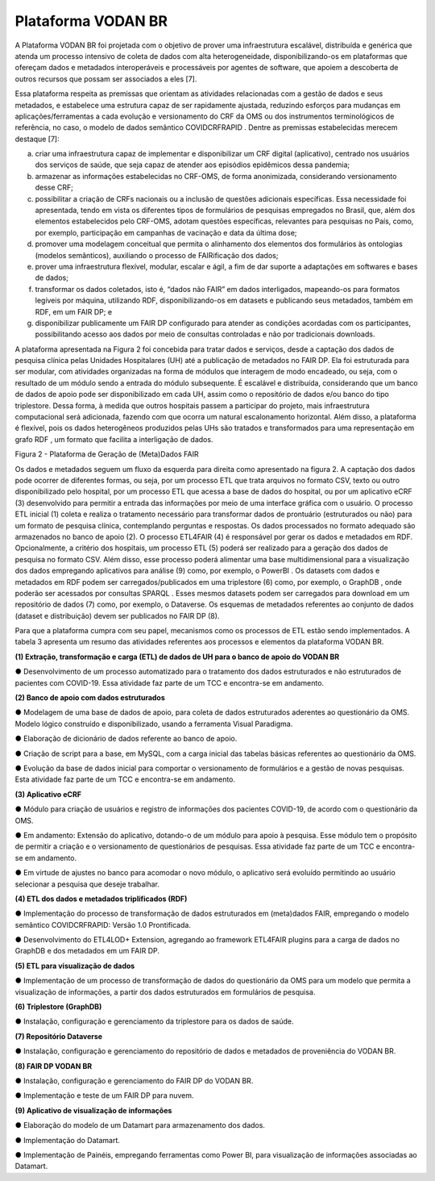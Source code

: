 Plataforma VODAN BR
+++++++++++++++++++

A Plataforma VODAN BR foi projetada com o objetivo de prover uma infraestrutura escalável, distribuída e genérica que atenda um processo intensivo de coleta de dados com alta heterogeneidade, disponibilizando-os em plataformas que ofereçam dados e metadados interoperáveis e processáveis por agentes de software, que apoiem a descoberta de outros recursos que possam ser associados a eles [7]. 

Essa plataforma respeita as premissas que orientam as atividades relacionadas com a gestão de dados e seus metadados, e estabelece uma estrutura capaz de ser rapidamente ajustada, reduzindo esforços para mudanças em aplicações/ferramentas a cada evolução e versionamento do CRF da OMS ou dos instrumentos terminológicos de referência, no caso, o modelo de dados semântico COVIDCRFRAPID . Dentre as premissas estabelecidas merecem destaque [7]:

a)	criar uma infraestrutura capaz de implementar e disponibilizar um CRF digital (aplicativo), centrado nos usuários dos serviços de saúde, que seja capaz de atender aos episódios epidêmicos dessa pandemia;

b)	armazenar as informações estabelecidas no CRF-OMS, de forma anonimizada, considerando versionamento desse CRF;

c)	possibilitar a criação de CRFs nacionais ou a inclusão de questões adicionais específicas. Essa necessidade foi apresentada, tendo em vista os diferentes tipos de formulários de pesquisas empregados no Brasil, que, além dos elementos estabelecidos pelo CRF-OMS, adotam questões específicas, relevantes para pesquisas no País, como, por exemplo, participação em campanhas de vacinação e data da última dose;

d)	promover uma modelagem conceitual que permita o alinhamento dos elementos dos formulários às ontologias (modelos semânticos), auxiliando o processo de FAIRificação dos dados;

e)	prover uma infraestrutura flexível, modular, escalar e ágil, a fim de dar suporte a adaptações em softwares e bases de dados;

f)	transformar os dados coletados, isto é, “dados não FAIR” em dados interligados, mapeando-os para formatos legíveis por máquina, utilizando RDF, disponibilizando-os em datasets e publicando seus metadados, também em RDF, em um FAIR DP; e

g)	disponibilizar publicamente um FAIR DP configurado para atender as condições acordadas com os participantes, possibilitando acesso aos dados por meio de consultas controladas e não por tradicionais downloads.

A plataforma apresentada na Figura 2 foi concebida para tratar dados e serviços, desde a captação dos dados de pesquisa clínica pelas Unidades Hospitalares (UH) até a publicação de metadados no FAIR DP. Ela foi estruturada para ser modular, com atividades organizadas na forma de módulos que interagem de modo encadeado, ou seja, com o resultado de um módulo sendo a entrada do módulo subsequente. É escalável e distribuída, considerando que um banco de dados de apoio pode ser disponibilizado em cada UH, assim como o repositório de dados e/ou banco do tipo triplestore. Dessa forma, à medida que outros hospitais passem a participar do projeto, mais infraestrutura computacional será adicionada, fazendo com que ocorra um natural escalonamento horizontal. Além disso, a plataforma é flexível, pois os dados heterogêneos produzidos pelas UHs são tratados e transformados para uma representação em grafo RDF , um formato que facilita a interligação de dados.

.. image:: images/Plataforma_VODAN_BR.png
Figura 2 - Plataforma de Geração de (Meta)Dados FAIR

Os dados e metadados seguem um fluxo da esquerda para direita como apresentado na figura 2. A captação dos dados pode ocorrer de diferentes formas, ou seja, por um processo ETL que trata arquivos no formato CSV, texto ou outro disponibilizado pelo hospital, por um processo ETL que acessa a base de dados do hospital, ou por um aplicativo eCRF (3) desenvolvido para permitir a entrada das informações por meio de uma interface gráfica com o usuário. O processo ETL inicial (1) coleta e realiza o tratamento necessário para transformar dados de prontuário (estruturados ou não) para um formato de pesquisa clínica, contemplando perguntas e respostas. Os dados processados no formato adequado são armazenados no banco de apoio (2). O processo ETL4FAIR (4) é responsável por gerar os dados e metadados em RDF. Opcionalmente, a critério dos hospitais, um processo ETL (5) poderá ser realizado para a geração dos dados de pesquisa no formato CSV. Além disso, esse processo poderá alimentar uma base multidimensional para a visualização dos dados empregando aplicativos para análise (9) como, por exemplo, o PowerBI . Os datasets com dados e metadados em RDF podem ser carregados/publicados em uma triplestore (6) como, por exemplo, o GraphDB , onde poderão ser acessados por consultas SPARQL . Esses mesmos datasets podem ser carregados para download em um repositório de dados (7) como, por exemplo, o Dataverse. Os esquemas de metadados referentes ao conjunto de dados (dataset e distribuição) devem ser publicados no FAIR DP (8).

Para que a plataforma cumpra com seu papel, mecanismos como os processos de ETL estão sendo implementados. A tabela 3 apresenta um resumo das atividades referentes aos processos e elementos da plataforma VODAN BR.

**(1)	Extração, transformação e carga (ETL) de dados de UH para o banco de apoio do VODAN BR**	

●	Desenvolvimento de um processo automatizado para o tratamento dos dados estruturados e não estruturados de pacientes com COVID-19. Essa atividade faz parte de um TCC e encontra-se em andamento.

**(2)	Banco de apoio com dados estruturados**

●	Modelagem de uma base de dados de apoio, para coleta de dados estruturados aderentes ao questionário da OMS. Modelo lógico construído e disponibilizado, usando a ferramenta Visual Paradigma.

●	Elaboração de dicionário de dados referente ao banco de apoio.

●	Criação de script para a base, em MySQL, com a carga inicial das tabelas básicas referentes ao questionário da OMS.

●	Evolução da base de dados inicial para comportar o versionamento de formulários e a gestão de novas pesquisas. Esta atividade faz parte de um TCC e encontra-se em andamento.

**(3)	Aplicativo eCRF**	

●	Módulo para criação de usuários e registro de informações dos pacientes COVID-19, de acordo com o questionário da OMS.

●	Em andamento: Extensão do aplicativo, dotando-o de um módulo para apoio à pesquisa. Esse módulo tem o propósito de permitir a criação e o versionamento de questionários de pesquisas. Essa atividade faz parte de um TCC e encontra-se em andamento. 

●	Em virtude de ajustes no banco para acomodar o novo módulo, o aplicativo será evoluído permitindo ao usuário selecionar a pesquisa que deseje trabalhar.

**(4)	ETL dos dados e metadados triplificados (RDF)**	

●	Implementação do processo de transformação de dados estruturados em (meta)dados FAIR, empregando o modelo semântico COVIDCRFRAPID: Versão 1.0 Prontificada.

●	Desenvolvimento do ETL4LOD+ Extension, agregando ao framework ETL4FAIR plugins para a carga de dados no GraphDB e dos metadados em um FAIR DP.

**(5)	ETL para visualização de dados**

●	Implementação de um processo de transformação de dados do questionário da OMS para um modelo que permita a visualização de informações, a partir dos dados estruturados em formulários de pesquisa. 

**(6)	Triplestore (GraphDB)**

●	Instalação, configuração e gerenciamento da triplestore para os dados de saúde.  

**(7)	Repositório Dataverse**

●	Instalação, configuração e gerenciamento do repositório de dados e metadados de proveniência do VODAN BR. 

**(8)	FAIR DP VODAN BR**

●	Instalação, configuração e gerenciamento do FAIR DP do VODAN BR.

●	Implementação e teste de um FAIR DP para nuvem. 

**(9)	Aplicativo de visualização de informações**

●	Elaboração do modelo de um Datamart para armazenamento dos dados. 

●	Implementação do Datamart.

●	Implementação de Painéis, empregando ferramentas como Power BI, para visualização de informações associadas ao Datamart.



